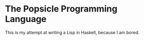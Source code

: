 * The Popsicle Programming Language
This is my attempt at writing a Lisp in Haskell, because I am bored.
